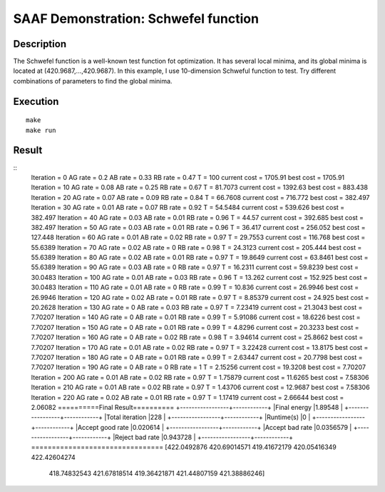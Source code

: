 =====================================
SAAF Demonstration: Schwefel function
=====================================

Description
===========
The Schwefel function is a well-known test function fot optimization. It has several local minima, and its global minima is
located at (420.9687,...,420.9687). In this example, I use 10-dimension Schweful function to test. Try different combinations
of parameters to find the global minima.


Execution
=========

::

  make  
  make run

Result
======
::
	Iteration = 0         AG rate = 0.2     AB rate = 0.33    RB rate = 0.47    T = 100          current cost = 1705.91   best cost = 1705.91                                                                                                                           
	Iteration = 10        AG rate = 0.08    AB rate = 0.25    RB rate = 0.67    T = 81.7073      current cost = 1392.63   best cost = 883.438                                                                                                                           
	Iteration = 20        AG rate = 0.07    AB rate = 0.09    RB rate = 0.84    T = 66.7608      current cost = 716.772   best cost = 382.497                                                                                                                           
	Iteration = 30        AG rate = 0.01    AB rate = 0.07    RB rate = 0.92    T = 54.5484      current cost = 539.626   best cost = 382.497                                                                                                                           
	Iteration = 40        AG rate = 0.03    AB rate = 0.01    RB rate = 0.96    T = 44.57        current cost = 392.685   best cost = 382.497                                                                                                                           
	Iteration = 50        AG rate = 0.03    AB rate = 0.01    RB rate = 0.96    T = 36.417       current cost = 256.052   best cost = 127.448                                                                                                                           
	Iteration = 60        AG rate = 0.01    AB rate = 0.02    RB rate = 0.97    T = 29.7553      current cost = 116.768   best cost = 55.6389                                                                                                                           
	Iteration = 70        AG rate = 0.02    AB rate = 0       RB rate = 0.98    T = 24.3123      current cost = 205.444   best cost = 55.6389                                                                                                                           
	Iteration = 80        AG rate = 0.02    AB rate = 0.01    RB rate = 0.97    T = 19.8649      current cost = 63.8461   best cost = 55.6389                                                                                                                           
	Iteration = 90        AG rate = 0.03    AB rate = 0       RB rate = 0.97    T = 16.2311      current cost = 59.8239   best cost = 30.0483                                                                                                                           
	Iteration = 100       AG rate = 0.01    AB rate = 0.03    RB rate = 0.96    T = 13.262       current cost = 152.925   best cost = 30.0483                                                                                                                           
	Iteration = 110       AG rate = 0.01    AB rate = 0       RB rate = 0.99    T = 10.836       current cost = 26.9946   best cost = 26.9946                                                                                                                           
	Iteration = 120       AG rate = 0.02    AB rate = 0.01    RB rate = 0.97    T = 8.85379      current cost = 24.925    best cost = 20.2628                                                                                                                           
	Iteration = 130       AG rate = 0       AB rate = 0.03    RB rate = 0.97    T = 7.23419      current cost = 21.3043   best cost = 7.70207                                                                                                                           
	Iteration = 140       AG rate = 0       AB rate = 0.01    RB rate = 0.99    T = 5.91086      current cost = 18.6226   best cost = 7.70207                                                                                                                           
	Iteration = 150       AG rate = 0       AB rate = 0.01    RB rate = 0.99    T = 4.8296       current cost = 20.3233   best cost = 7.70207                                                                                                                           
	Iteration = 160       AG rate = 0       AB rate = 0.02    RB rate = 0.98    T = 3.94614      current cost = 25.8662   best cost = 7.70207                                                                                                                           
	Iteration = 170       AG rate = 0.01    AB rate = 0.02    RB rate = 0.97    T = 3.22428      current cost = 13.8175   best cost = 7.70207                                                                                                                           
	Iteration = 180       AG rate = 0       AB rate = 0.01    RB rate = 0.99    T = 2.63447      current cost = 20.7798   best cost = 7.70207                                                                                                                           
	Iteration = 190       AG rate = 0       AB rate = 0       RB rate = 1       T = 2.15256      current cost = 19.3208   best cost = 7.70207                                                                                                                           
	Iteration = 200       AG rate = 0.01    AB rate = 0.02    RB rate = 0.97    T = 1.75879      current cost = 11.6265   best cost = 7.58306                                                                                                                           
	Iteration = 210       AG rate = 0.01    AB rate = 0.02    RB rate = 0.97    T = 1.43706      current cost = 12.9687   best cost = 7.58306                                                                                                                           
	Iteration = 220       AG rate = 0.02    AB rate = 0.01    RB rate = 0.97    T = 1.17419      current cost = 2.66644   best cost = 2.06082                                                                                                                           
	==========Final Result==========
	+-----------------+------------+
	|Final energy     |1.89548     |
	+-----------------+------------+
	|Total iteration  |228         |
	+-----------------+------------+
	|Runtime(s)       |0           |
	+-----------------+------------+
	|Accept good rate |0.020614    |
	+-----------------+------------+
	|Accept bad rate  |0.0356579   |
	+-----------------+------------+
	|Reject bad rate  |0.943728    |
	+-----------------+------------+
	================================
	[422.0492876  420.69014571 419.41672179 420.05416349 422.42604274
	 418.74832543 421.67818514 419.36421871 421.44807159 421.38886246]    

.. image:: ./result/energy.png
